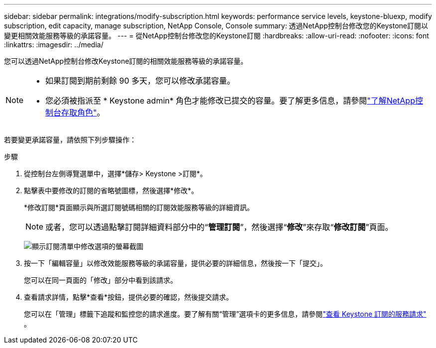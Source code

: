 ---
sidebar: sidebar 
permalink: integrations/modify-subscription.html 
keywords: performance service levels, keystone-bluexp, modify subscription, edit capacity, manage subscription, NetApp Console, Console 
summary: 透過NetApp控制台修改您的Keystone訂閱以變更相關效能服務等級的承諾容量。 
---
= 從NetApp控制台修改您的Keystone訂閱
:hardbreaks:
:allow-uri-read: 
:nofooter: 
:icons: font
:linkattrs: 
:imagesdir: ../media/


[role="lead"]
您可以透過NetApp控制台修改Keystone訂閱的相關效能服務等級的承諾容量。

[NOTE]
====
* 如果訂閱到期前剩餘 90 多天，您可以修改承諾容量。
* 您必須被指派至 * Keystone admin* 角色才能修改已提交的容量。要了解更多信息，請參閱link:https://docs.netapp.com/us-en/console-setup-admin/reference-iam-predefined-roles.html["了解NetApp控制台存取角色"^]。


====
若要變更承諾容量，請依照下列步驟操作：

.步驟
. 從控制台左側導覽選單中，選擇*儲存> Keystone >訂閱*。
. 點擊表中要修改的訂閱的省略號圖標，然後選擇*修改*。
+
*修改訂閱*頁面顯示與所選訂閱號碼相關的訂閱效能服務等級的詳細資訊。

+

NOTE: 或者，您可以透過點擊訂閱詳細資料部分中的“*管理訂閱*”，然後選擇“*修改*”來存取“*修改訂閱*”頁面。

+
image:console-modify-subscription.png["顯示訂閱清單中修改選項的螢幕截圖"]

. 按一下「編輯容量」以修改效能服務等級的承諾容量，提供必要的詳細信息，然後按一下「提交」。
+
您可以在同一頁面的「修改」部分中看到該請求。

. 查看請求詳情，點擊*查看*按鈕，提供必要的確認，然後提交請求。
+
您可以在「管理」標籤下追蹤和監控您的請求進度。要了解有關“管理”選項卡的更多信息，請參閱link:../integrations/administration-tab.html["查看 Keystone 訂閱的服務請求"] 。


